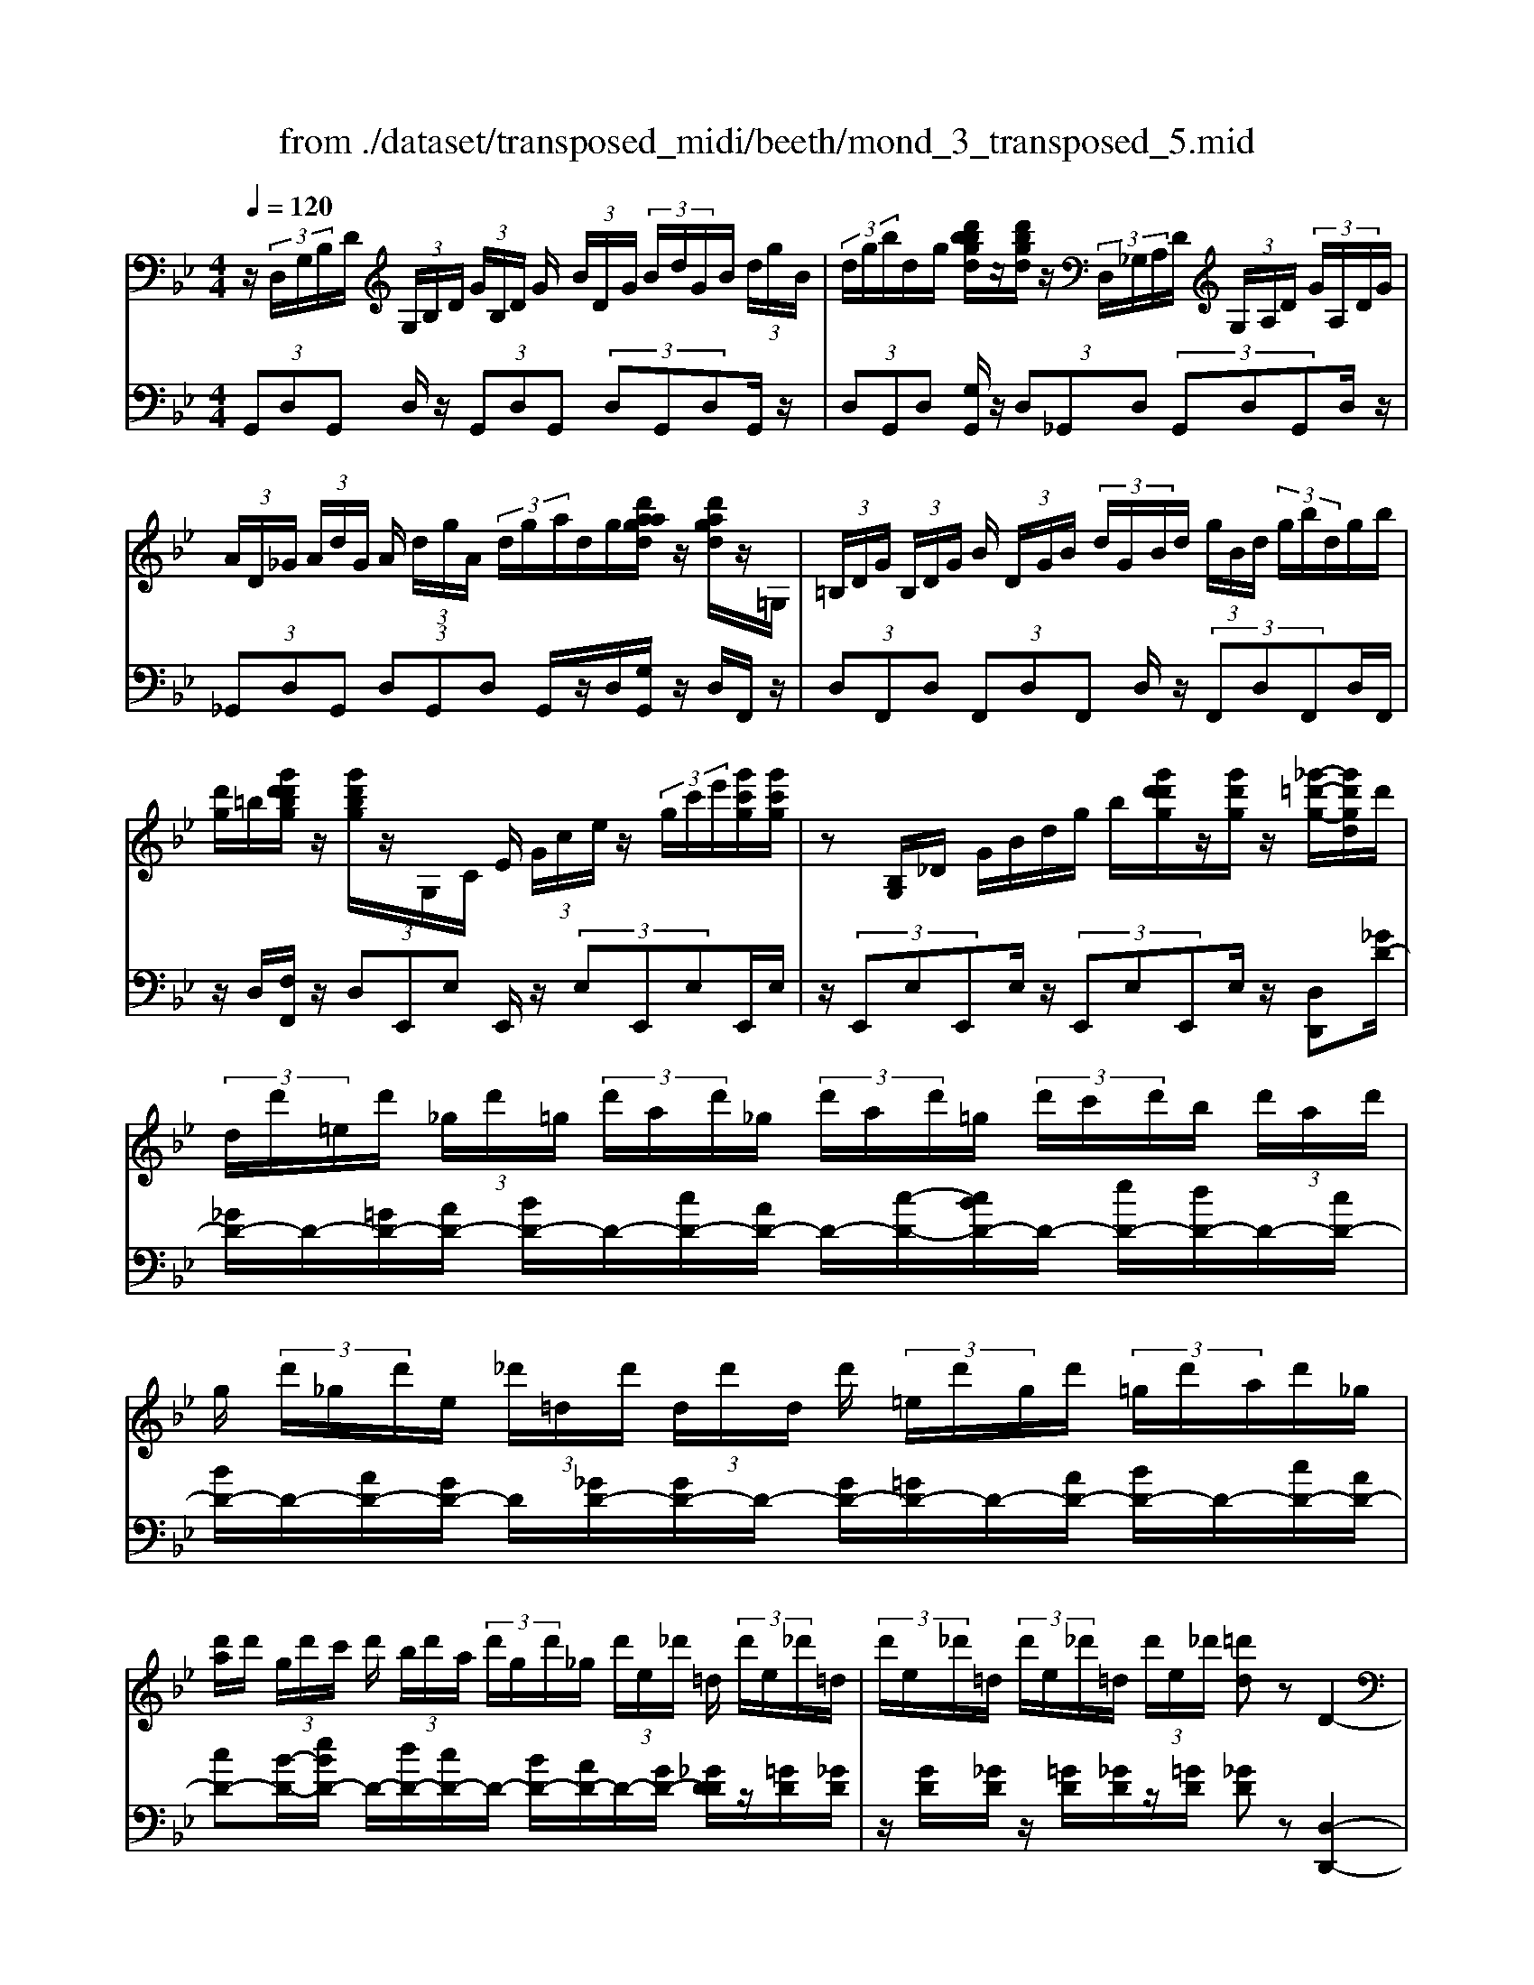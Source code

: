 X: 1
T: from ./dataset/transposed_midi/beeth/mond_3_transposed_5.mid
M: 4/4
L: 1/8
Q:1/4=120
% Last note suggests minor mode tune
K:Bb % 2 flats
V:1
%%MIDI program 0
z/2 (3D,/2G,/2B,/2D/2  (3G,/2B,/2D/2 (3G/2B,/2D/2 G/2 (3B/2D/2G/2 (3B/2d/2G/2B/2 (3d/2g/2B/2| \
 (3d/2g/2b/2d/2g/2 [d'bbgd]/2z/2[d'bgd]/2z/2  (3D,/2_G,/2A,/2D/2 (3G,/2A,/2D/2 (3G/2A,/2D/2G/2| \
 (3A/2D/2_G/2 (3A/2d/2G/2 A/2 (3d/2g/2A/2 (3d/2g/2a/2d/2g/2[d'aagd]/2 z/2[d'agd]/2z/2=G,/2| \
 (3=B,/2D/2G/2 (3B,/2D/2G/2 B/2 (3D/2G/2B/2 (3d/2G/2B/2d/2 (3g/2B/2d/2  (3g/2b/2d/2g/2b/2|
[d'g]/2=b/2[g'd'd'bg]/2z/2 [g'd'bg]/2z/2G,/2C/2 E/2 (3G/2c/2e/2z/2  (3g/2c'/2e'/2[g'c'g]/2[g'c'g]/2| \
z[B,G,]/2_D/2 G/2B/2d/2g/2 b/2[g'd'd'g]/2z/2[g'd'g]/2 z/2[_g'-=d'-g-]/2[g'd'gd]/2d'/2| \
 (3d/2d'/2=e/2d'/2 (3_g/2d'/2=g/2 (3d'/2a/2d'/2_g/2  (3d'/2a/2d'/2=g/2 (3d'/2c'/2d'/2b/2 (3d'/2a/2d'/2| \
g/2 (3d'/2_g/2d'/2e/2  (3_d'/2=d/2d'/2 (3d/2d'/2d/2 d'/2 (3=e/2d'/2g/2d'/2  (3=g/2d'/2a/2d'/2_g/2|
[d'a]/2d'/2 (3g/2d'/2c'/2 d'/2 (3b/2d'/2a/2 (3d'/2g/2d'/2_g/2 (3d'/2e/2_d'/2 =d/2 (3d'/2e/2_d'/2=d/2| \
 (3d'/2e/2_d'/2=d/2 (3d'/2e/2_d'/2=d/2 (3d'/2e/2_d'/2 [=d'd]z D2-| \
D6- D/2z/2 (3D,/2G,/2B,/2| \
D/2 (3G,/2B,/2D/2 (3G/2B,/2D/2G/2 (3B/2D/2G/2  (3B/2d/2G/2B/2 (3d/2g/2B/2 (3d/2g/2b/2b/2|
d'/2[b'g'b]/2z/2[b'b]/2 z/2 (3B,/2_D/2G/2B/2  (3D/2G/2B/2 (3d/2G/2B/2 d/2 (3g/2B/2d/2g/2| \
[b_d]/2g/2 (3b/2d'/2g/2  (3b/2d'/2g'/2b/2d'/2 [b'g'b]/2z/2[b'b]/2z/2  (3A,/2=E/2G/2A/2E/2| \
[AG]/2 (3=e/2G/2A/2e/2  (3g/2A/2e/2 (3g/2a/2e/2 g/2 (3a/2e'/2g/2 (3a/2e'/2g'/2e'/2 (3a/2g/2e'/2| \
a/2g/2[f-=e]/2f/2 za2>f2d/2d/2-|
d_d2z/2d/2- [a-d]/2a/2z/2d/2 =e3/2=d/2-| \
d3/2d<ad/2 f3/2=e2e/2-| \
=e/2ae/2 f/2z/2[a'a]3/2[a'a]3/2 [a'a]/2[f'f]/2z/2[d'd]/2| \
[d'd]/2[_d'd]3/2 [d'd]3/2[d'd]/2 z/2[a'a]/2[d'd]/2z/2 [=e'e]/2[=d'd]3/2|
[d'd]3/2[d'd]/2 [a'a]/2z/2[d'd]/2[f'f]/2 z/2[=e'e]3/2 [e'e]3/2[e'e]/2| \
[a'a]/2z/2[=e'e]/2[_g'g]3[=g'g]3e/2-| \
=e/2-e/2[f'-f-]4[f'd'-fd-]/2[d'-d-]2[d'd]/2| \
[e'e]3_d/2-d/2- d/2[=d'-d-]3[d'-d-]/2|
[d'd][e'bge]3 b/2 (3c'/2d'/2e'/2f'/2  (3g'/2f'/2e'/2 (3b/2c'/2d'/2| \
e'/2 (3f'/2g'/2f'/2 (3e'/2b/2c'/2d'/2 (3e'/2f'/2g'/2  (3f'/2e'/2b/2c'/2 (3d'/2e'/2f'/2 (3g'/2_a'/2b'/2=a'/2| \
 (3b'/2a'/2b'/2 (3g'/2f'/2e'/2 d'3z/2z/2 z/2z/2z/2z/2| \
d'z/2[eBGE]2[cB]/2 d/2 (3e/2f/2g/2 (3f/2e/2B/2c/2 (3d/2e/2f/2|
 (3g/2f/2e/2B/2 (3c/2d/2e/2 (3f/2g/2f/2e/2  (3B/2c/2d/2 (3e/2f/2g/2 f/2 (3e/2B/2c/2d/2| \
[fe]/2g/2 (3f/2e/2B/2  (3c/2d/2e/2f/2 (3g/2_a/2b/2 (3c'/2d'/2e'/2f'/2  (3g'/2a'/2=a'/2[b'-b-]| \
[b'b]2 [d'd]3[f'-f-]2[f'-f-]/2[f'f_d-G-D-]/2| \
[_d-G-D-]2 [dGD]/2[=dAF]/2z/2[fA]/2 [fA]/2z/2[fA]/2[fA]/2 [fA]/2z/2[=eA]/2[dA]/2|
z/2[_dA]/2[ad]/2z/2 [ad]/2[ad]/2z/2[ad]/2 [ad]/2z/2[a=d]/2[a=e]/2 z/2[af]/2[fA]/2[fA]/2| \
z/2[fA]/2[fA]/2z/2 [fA]/2[=eA]/2z/2[dA]/2 [_dA]/2z/2[ad]/2[ad]/2 z/2[ad]/2[ad]/2z/2| \
[a_d]/2[a=d]/2z/2[a=e]/2 [af]/2[af]/2z/2[af]/2 [fd]/2z[bg]/2 z/2[bg]/2[gd]/2z/2| \
z/2[af]/2[af]/2z/2 [fd]/2z[a=e]/2 [ae]/2z/2[e_d]/2[f=d]/2 z/2[f'af]/2[f'af]/2z/2|
[f'af]/2[f'af]/2[f'af]/2z/2 [=e'ge]/2[d'fd]/2z/2[_d'ed]/2 [b'd'b]/2z/2[b'd'b]/2[b'd'b]/2 z/2[b'd'b]/2[b'd'b]/2z/2| \
[a'_d'a]/2[g'd'g]/2z/2[f'-=d'-f-]/2 [f'f'd'aff]/2z/2[f'af]/2[f'af]/2 [f'af]/2z/2[f'af]/2[=e'ge]/2 z/2[d'fd]/2[_d'ed]/2z/2| \
[b'_d'b]/2[b'd'b]/2z/2[b'd'b]/2 [b'd'b]/2[b'd'b]/2z/2[a'd'a]/2 [g'd'g]/2z/2[f'-=d'-f-]/2[f'f'd'd'f]/2 z/2[f'd']/2[a'f']/2z/2| \
z/2[g'd']/2z/2[g'd']/2 [b'g']/2z[f'd']/2 [f'd']/2z/2[a'f']/2z[=e'_d']/2[e'd']/2z/2|
[a'=e']/2z[f'a]/2 [f'a][a'd'] z/2[_e'g]/2[e'g] [g'b]z/2[d'f]/2| \
z/2[d'f][f'a]z/2[_d'=e]/2z/2 [d'e][e'g] [=d'f]3/2z/2| \
z3f d/2_d3/2 [adG]3/2[a-d-G-]/2| \
[a_dG]z/2[a-d-G-][adGF]/2=d/2a4-a/2-|
[f'-a]/2f'/2z/2[d'_d'-]/2 d'z/2[a'd'g]3/2[a'd'g]3/2[a'd'g]z/2| \
[d'f]/2a'2-a'/2g/2[a'-_d']/2 a'2 z/2[=d'f]/2a'-| \
a'3/2g/2 [a'-_d']/2a'2-a'/2F/2=d/2 A/2 (3d/2F/2d/2A/2| \
d/2 (3F/2d/2A/2d/2  (3F/2d/2A/2d/2_G/2  (3c/2A/2c/2G/2 (3c/2A/2c/2G/2 (3c/2A/2c/2|
_G/2 (3c/2A/2c/2[B=GDB,]/2 [G,D,]/2B,/2 (3D/2G,/2B,/2  (3D/2G/2B,/2D/2 (3G/2B/2D/2 (3G/2B/2d/2G/2| \
 (3B/2d/2g/2B/2 (3d/2g/2b/2 (3d/2g/2b/2[d'bgd]/2 z/2[d'bgd]/2z/2 (3D,/2_G,/2A,/2 (3D/2G,/2A,/2D/2| \
 (3_G/2A,/2D/2 (3G/2A/2D/2 G/2 (3A/2d/2G/2 (3A/2d/2g/2A/2 (3d/2g/2a/2  (3d/2g/2a/2[d'agd]/2z/2| \
[d'a_gd]/2z/2 (3=G,/2=B,/2D/2 G/2 (3B,/2D/2G/2 (3B/2D/2G/2B/2 (3d/2G/2B/2  (3d/2g/2B/2d/2g/2|
[=bd]/2 (3g/2b/2d'/2g/2 b/2[g'd'd'bg]/2z/2[g'd'bg]/2 z/2 (3G,/2C/2E/2z/2  (3G/2c/2e/2z/2[c'g]/2| \
e'/2[g'c'g]/2[g'c'g]/2z[B,G,]/2_D/2G/2 B/2d/2g/2b/2 [g'd'd'g]/2z/2[g'd'g]/2z/2| \
[_g'-d'-g-]/2[g'd'gd]/2d'/2 (3d/2d'/2=e/2d'/2 (3g/2d'/2=g/2  (3d'/2a/2d'/2_g/2 (3d'/2a/2d'/2=g/2 (3d'/2c'/2d'/2| \
b/2 (3d'/2a/2d'/2g/2  (3d'/2_g/2d'/2e/2 (3_d'/2=d/2d'/2 (3d/2d'/2d/2d'/2  (3=e/2d'/2g/2d'/2=g/2|
[d'a]/2 (3d'/2_g/2d'/2a/2  (3d'/2=g/2d'/2c'/2 (3d'/2b/2d'/2a/2 (3d'/2g/2d'/2 _g/2 (3d'/2e/2_d'/2=d/2| \
 (3d'/2e/2_d'/2 (3=d/2d'/2e/2 _d'/2 (3=d/2d'/2e/2_d'/2  (3=d/2d'/2e/2_d'/2[=d'd]zD/2-| \
D8| \
z/2 (3D,/2G,/2B,/2D/2  (3G,/2B,/2D/2 (3G/2B,/2D/2 G/2 (3B/2D/2G/2 (3B/2d/2G/2B/2 (3d/2g/2B/2|
 (3d/2g/2b/2b/2d'/2 [b'g'b]/2z/2[b'b]/2z/2  (3B,/2_D/2G/2B/2 (3D/2G/2B/2 (3d/2G/2B/2d/2| \
 (3g/2B/2_d/2 (3g/2b/2d/2 g/2 (3b/2d'/2g/2 (3b/2d'/2g'/2b/2d'/2[b'g'b]/2 z/2[b'b]/2z/2A,/2| \
[G=E]/2A/2 (3E/2G/2A/2  (3e/2G/2A/2e/2 (3g/2A/2e/2 (3g/2a/2e/2g/2  (3a/2e'/2g/2 (3a/2e'/2g'/2| \
=e'/2 (3a/2g/2e'/2a/2 g/2[f-e]/2f/2za3f/2-|
f/2d/2d3/2_d2z/2d/2-[a-d]/2 a/2z/2d/2=e/2-| \
=ed2d<ad/2f3/2e-| \
=ee<ae/2f/2 z/2[a'a]3/2 [a'a]3/2[a'a]/2| \
[f'f]/2z/2[d'd]/2[d'd]/2 [_d'd]3/2[d'd]3/2[d'd]/2z/2 [a'a]/2[d'd]/2z/2[=e'e]/2|
[d'd]3/2[d'd]3/2[d'd]/2[a'a]/2 z/2[d'd]/2[f'f]/2z/2 [=e'e]3/2[e'-e-]/2| \
[=e'e][e'e]/2[a'a]/2 z/2[e'e]/2[_g'g]3 [=g'-g-]2| \
[g'g]=e/2-e/2- e/2[f'-f-]4[f'd'-fd-]/2[d'-d-]| \
[d'd]3/2[e'e]3_d/2-d/2-d/2 [=d'-d-]2|
[d'-d-]2 [d'd]/2[e'bge]3b/2  (3c'/2d'/2e'/2f'/2g'/2| \
[f'e']/2 (3b/2c'/2d'/2e'/2  (3f'/2g'/2f'/2 (3e'/2b/2c'/2 d'/2 (3e'/2f'/2g'/2 (3f'/2e'/2b/2c'/2 (3d'/2e'/2f'/2| \
 (3g'/2_a'/2b'/2=a'/2 (3b'/2a'/2b'/2 (3g'/2f'/2e'/2d'3z/2z/2z/2| \
z/2z/2z/2d'z/2[eBGE]2[cB]/2d/2  (3e/2f/2g/2 (3f/2e/2B/2|
c/2 (3d/2e/2f/2 (3g/2f/2e/2B/2 (3c/2d/2e/2  (3f/2g/2f/2e/2 (3B/2c/2d/2 (3e/2f/2g/2f/2| \
 (3e/2B/2c/2 (3d/2e/2f/2 g/2 (3f/2e/2B/2 (3c/2d/2e/2f/2 (3g/2_a/2b/2  (3c'/2d'/2e'/2f'/2g'/2| \
[a'_a']/2[b'b]3[d'd]3[f'-f-]3/2| \
[f'-f-][f'f_d-G-D-]/2[d-G-D-]2[dGD]/2 [=dAF]/2z/2[fA]/2[fA]/2 z/2[fA]/2[fA]/2[fA]/2|
z/2[=eA]/2[dA]/2z/2 [_dA]/2[ad]/2z/2[ad]/2 [ad]/2z/2[ad]/2[ad]/2 z/2[a=d]/2[ae]/2z/2| \
[af]/2[fA]/2[fA]/2z/2 [fA]/2[fA]/2z/2[fA]/2 [=eA]/2z/2[dA]/2[_dA]/2 z/2[ad]/2[ad]/2z/2| \
[a_d]/2[ad]/2z/2[ad]/2 [a=d]/2z/2[a=e]/2[af]/2 [af]/2z/2[af]/2[fd]/2 z[bg]/2z/2| \
[bg]/2[gd]/2z [af]/2[af]/2z/2[fd]/2 z[a=e]/2[ae]/2 z/2[e_d]/2[f=d]/2z/2|
[f'af]/2[f'af]/2z/2[f'af]/2 [f'af]/2[f'af]/2z/2[=e'ge]/2 [d'fd]/2z/2[_d'ed]/2[b'd'b]/2 z/2[b'd'b]/2[b'd'b]/2z/2| \
[b'_d'b]/2[b'd'b]/2z/2[a'd'a]/2 [g'd'g]/2z/2[f'-=d'-f-]/2[f'd'aff]/2 z/2[f'af]/2[f'af]/2[f'af]/2 z/2[f'af]/2[=e'ge]/2z/2| \
[d'fd]/2[_d'=ed]/2z/2[b'd'b]/2 [b'd'b]/2z/2[b'd'b]/2[b'd'b]/2 [b'd'b]/2z/2[a'd'a]/2[g'd'g]/2 z/2[f'-=d'-f-]/2[f'f'd'd'f]/2z/2| \
[f'd']/2[a'f']/2z [g'd']/2z/2[g'd']/2[b'g']/2 z[f'd']/2[f'd']/2 z/2[a'f']/2z|
[=e'_d']/2[e'd']/2z/2[a'e']/2 z[f'a]/2[f'a][a'=d']z/2 [_e'g]/2[e'g][g'-b-]/2| \
[g'b]/2z/2[d'f]/2z/2 [d'f][f'a] z/2[_d'=e]/2z/2[d'e][e'g][=d'-f-]/2| \
[d'f]z3 z/2fd/2 _d3/2[a-d-G-]/2| \
[a_dG][adG]3/2z/2[a-d-G-] [adGF]/2=d/2a3-|
a3/2-[f'-a]/2 f'/2z/2[d'_d'-]/2d'z/2[a'd'g]3/2[a'd'g]z/2| \
[a'_d'g]z/2[=d'f]/2 a'2- a'/2g/2[a'-_d']/2a'2z/2| \
[d'f]/2a'2-a'/2g/2[a'-_d']/2 a'2- a'/2F/2=d/2A/2| \
 (3d/2F/2d/2A/2d/2  (3F/2d/2A/2d/2 (3F/2d/2A/2d/2_G/2 (3c/2A/2c/2G/2 (3c/2A/2c/2|
_G/2 (3c/2A/2c/2G/2  (3c/2A/2c/2[=B=G]/2[B,G,]/2 D/2 (3G/2B,/2D/2 (3G/2B/2D/2G/2 (3B/2d/2G/2| \
 (3=B/2d/2g/2B/2 (3d/2g/2b/2 (3d/2g/2b/2d'/2  (3g/2b/2d'/2[g'd'bg]/2[g'd'bg]/2 z[B,G,]/2D/2| \
 (3G/2=B,/2D/2 (3G/2B/2D/2 G/2 (3B/2d/2G/2 (3B/2d/2g/2B/2 (3d/2g/2b/2  (3d/2g/2b/2d'/2g/2| \
[d'=b]/2[g'd'bg]/2z/2[g'd'bg]/2 z/2 (3G,/2C/2E/2z/2 [cG]/2e/2z/2[c'g]/2 e'/2[g'e'c'g]/2[g'e'c'g]/2z/2|
G,/2D/2F/2G/2 d/2f/2g/2d'/2 [g'f'f'd'g]/2z/2[g'f'd'g]/2z/2 [g'e'c'g]z| \
g2- g/2-[ge-]/2e/2z/2 c/2c3/2 =B2| \
z/2=B/2-[g-B]/2g/2 z/2[d-B]/2d c2 z/2c/2-[g-c]/2g/2-| \
g/2c/2e3/2d2d<gd/2 (3e/2g/2e/2|
g/2c/2 (3g/2e/2g/2 c/2 (3g/2e/2g/2c/2  (3g/2e/2g/2d/2g/2  (3f/2g/2d/2g/2f/2| \
[gd]/2 (3g/2f/2g/2d/2 g/2 (3f/2g/2c/2g/2 e/2 (3g/2c/2g/2 (3e/2g/2c/2g/2e/2g/2| \
[gc]/2e/2g/2 (3c/2_a/2e/2 (3a/2c/2a/2e/2  (3a/2e/2a/2_g/2 (3a/2e/2a/2 (3g/2a/2_d/2a/2| \
f/2_a/2 (3_d/2a/2f/2 a/2 (3d/2a/2f/2a/2  (3d/2a/2f/2a/2e/2  (3a/2_g/2a/2e/2a/2|
[_a_g]/2e/2 (3a/2g/2a/2 e/2 (3a/2g/2a/2_d/2 a/2 (3f/2a/2d/2 (3a/2f/2a/2d/2 (3a/2f/2a/2| \
_d/2_a/2f/2 (3a/2=d/2a/2f/2 (3a/2d/2g/2 f/2 (3g/2d/2g/2 (3f/2g/2d/2g/2 (3f/2g/2c/2| \
g/2 (3e/2g/2c/2g/2  (3e/2g/2c/2 (3c'/2e/2c'/2 c/2 (3c'/2e/2c'/2c/2 c'/2[c'ad]/2c/2c'/2| \
[c'ad]/2c/2[c'ad]/2c'/2 c/2[c'ad]/2 (3c'/2B/2b/2 g/2 (3b/2B/2b/2g/2  (3b/2B/2b/2g/2b/2|
[bB]/2 (3g/2b/2A/2a/2  (3g/2a/2A/2a/2 (3g/2a/2A/2a/2 (3g/2a/2A/2 a/2g/2[a-a_g-A-]/2[agA]/2| \
zd3 e/2-[ed-]/2d/2[cG-E-]3/2[d-G-E-]/2[dc-G-E-]/2| \
[cGE]/2[BF-D-]3/2 [cF-D-][B-FD]/2[BA-E-C-]/2 [AE-C-][BE-C-] [A-EC]/2A/2[G-D-B,-]| \
[GD-B,-]/2[A-D-B,-]/2[AG-D-B,-]/2[GDB,]/2 [_GCA,]3[=G-B,-G,-]2[GB,G,]/2z/2|
Az d'2 d'/2z/2 (3e'd'c'[c'ge]/2[d'af]/2| \
z/2[c'ge]/2[bfd]/2z/2 [bfd]/2[c'ge]/2z/2[bfd]/2 [aec]/2z/2[aec]/2[bfd]/2 z/2[aec]/2[gdB]/2z/2| \
[gdB]/2[aec]/2z/2[gdB]/2 [_gcA]3[=g-B-G-]2[gBG]/2z/2| \
[a-c-]4 [ac]/2[gBG]3/2 [_gcA]z/2[g-c-A-]/2|
[_gcA]/2z/2[=gBG] z/2[gBG]z/2 [c-_G]/2[a-c-]3[a-c-]/2| \
[a-c][aB-G-]/2[BG]/2 g[c-A-]/2[_g-cA]/2 g/2[cA]g/2- [gB-=G-]/2[BG]/2g/2-[gB-G-]/2| \
[BG]/2g[c-_G-]/2 [a-cG]/2a/2[cG] a/2-[aB-=G-]/2[BG]/2g[BG]g/2-| \
g/2[e-A-G-E-]6[eAGE]3/2|
[d-A-_G-D-]6 [dAGD]3/2z/2| \
 (3D,/2G,/2B,/2D/2 (3G,/2B,/2D/2 (3G/2B,/2D/2G/2  (3B/2D/2G/2 (3B/2d/2G/2 B/2 (3d/2g/2B/2d/2| \
[bg]/2d/2g/2[d'bbgd]/2 z/2[d'bgd]/2z/2 (3D,/2_G,/2A,/2D/2 (3G,/2A,/2D/2 G/2 (3A,/2D/2G/2A/2| \
[_GD]/2A/2 (3d/2G/2A/2  (3d/2g/2A/2d/2 (3g/2a/2d/2g/2[d'aagd]/2z/2 [d'agd]/2z/2=G,/2=B,/2|
[GD]/2=B,/2 (3D/2G/2B/2  (3D/2G/2B/2d/2 (3G/2B/2d/2 (3g/2B/2d/2g/2  (3b/2d/2g/2 (3b/2d'/2g/2| \
=b/2d'/2[g'd'bg]/2[g'd'bg]/2 z/2G,/2C/2E/2 G/2c/2e/2 (3g/2c'/2e'/2[g'c'g]/2z/2[g'c'g]/2| \
z/2 (3G,/2B,/2_D/2z/2 [BG]/2d/2z/2[bg]/2 d'/2[g'd'g]/2[g'd'g]/2z/2 [_g'=d'g][d'd]/2d/2| \
 (3d'/2=e/2d'/2_g/2 (3d'/2=g/2d'/2 (3a/2d'/2_g/2d'/2  (3a/2d'/2=g/2d'/2 (3c'/2d'/2b/2d'/2 (3a/2d'/2g/2|
d'/2 (3_g/2d'/2e/2_d'/2  (3=d/2d'/2d/2 (3d'/2d/2d'/2 =e/2 (3d'/2g/2d'/2=g/2  (3d'/2a/2d'/2 (3_g/2d'/2a/2| \
d'/2g/2 (3d'/2c'/2d'/2  (3b/2d'/2a/2d'/2 (3g/2d'/2_g/2d'/2 (3e/2_d'/2=d/2 d'/2 (3e/2_d'/2=d/2d'/2| \
[_d'e]/2=d/2 (3d'/2e/2_d'/2 =d/2 (3d'/2e/2_d'/2[=d'd]zD2-D/2-| \
D3-D/2z3/2d3|
B3/2G/2 G3/2_G2G<dG/2| \
A3/2G2G<dG/2 B3/2A/2-| \
A3/2z/2 A/2-[d-A]/2d A/2<B/2[d'd]3/2[d'd]3/2| \
[d'd]/2[bB]/2z/2[gG]/2 [gG]/2z/2[_gG]3/2[gG]3/2 [gG]/2[d'd]/2z/2[gG]/2|
[aA]/2z/2[gG]3/2[gG]3/2 [gG]/2[d'd]/2[gG]/2z/2 [bB]/2[aA]3/2| \
[aA]3/2[aA]/2 z/2[d'd]/2[aA]/2z/2 [=b-B-]2 [b-B-]/2[c'-bc-B]/2[c'-c-]| \
[c'c]3/2A/2- A/2-A/2[b-B-]4[bB]/2[g-G-]/2| \
[g-G-]2 [gG]/2[_a-A-]2[a-A-]/2[aA_G-]/2G/2- G/2[=g-G-]3/2|
[gG]3[_aecA]3 e/2f/2 (3g/2a/2b/2| \
 (3c'/2b/2_a/2e/2 (3f/2g/2a/2 (3b/2c'/2b/2a/2  (3e/2f/2g/2 (3a/2b/2c'/2 b/2 (3a/2e/2f/2g/2| \
[b_a]/2c'/2 (3_d'/2e'/2=d'/2  (3f'/2e'/2_d'/2c'/2b/2 [ag-]/2g2-g/2z/2z/2| \
z/2z/2z/2z/2 gz/2[_AECA,]2 (3E/2F/2G/2 (3A/2B/2c/2B/2|
 (3_A/2E/2F/2 (3G/2A/2B/2 c/2 (3B/2A/2E/2 (3F/2G/2A/2B/2 (3c/2B/2A/2  (3E/2F/2G/2A/2B/2| \
[_dc]/2 (3e/2f/2g/2_a/2  (3b/2c'/2d'/2=d'/2[e'e]3[g-G-]3/2| \
[g-G-][b-gB-G]/2[b-B-]2[bB]/2 [_GCG,]3z/2[BD]/2| \
z/2[BD]/2[BD]/2z/2 [BD]/2[BD]/2z/2[AD]/2 [GD]/2[_GD]/2z/2[dG]/2 [dG]/2z/2[dG]/2[dG]/2|
z/2[d_G]/2[d=G]/2z/2 [dA]/2[dB]/2[BD]/2z/2 [BD]/2[BD]/2z/2[BD]/2 [BD]/2z/2[AD]/2[GD]/2| \
z/2[_GD]/2[dG]/2[dG]/2 z/2[dG]/2[dG]/2z/2 [dG]/2[d=G]/2z/2[dA]/2 [dB]/2z/2[dB]/2[dB]/2| \
[BG]/2z[ec]/2 z/2[ec]/2[cG]/2z[dB]/2[dB]/2z/2 [BG]/2z[dA]/2| \
[dA]/2z/2[A_G]/2[B=G]/2 z/2[bdB]/2[bdB]/2z/2 [bdB]/2[bdB]/2[bdB]/2z/2 [acA]/2[gBG]/2z/2[_gAG]/2|
[_g'ag]/2z/2[g'ag]/2[g'ag]/2 z/2[g'ag]/2[g'ag]/2[=g'bg]/2 z/2[a'c'a]/2[b'd'b] [bdB]/2[bdB]/2z/2[bdB]/2| \
[bdB]/2z/2[bdB]/2[acA]/2 z/2[gBG]/2[_gAG]/2[g'ag]/2 z/2[g'ag]/2[g'ag]/2z/2 [g'ag]/2[g'ag]/2z/2[=g'bg]/2| \
[a'c'a]/2z/2[b'd'b]/2[g'd']/2 [g'd']/2z/2[d'b]/2z[g'e']/2[g'e']/2z/2 [e'c']/2z[d'b]/2| \
[d'b]/2z/2[bg]/2z[d'a]/2[d'a]/2[a_g]/2 z[d'b]/2z/2 [d'b]/2[bd]/2z|
[c'e]/2z/2[c'-e-]/2[c'_a-ec-]/2 [ac]/2z/2[bd]/2z/2 [bd][gB] z/2[=ac]/2z/2[a-c-]/2| \
[ac]/2[_gA][=gB]3/2z3 Bz/2[G_G-]/2| \
_Gz/2[dGC]3/2[dGC]3/2[dGC]3/2 B,/2[d-=G]/2d-| \
d3-d/2bg/2_g3/2[d'gc]z/2|
[d'_gc]3/2z/2 [d'gc]B/2[d'-=g]/2 d'2 z/2z/2d'-| \
d'3/2B/2 [d'-g]/2d'2z/2d'3| \
z/2 (3B,/2G/2D/2G/2 B,/2 (3G/2D/2G/2B,/2 G/2 (3D/2G/2B,/2G/2 D/2G/2[G=B,G,]/2D/2| \
G/2[G=B,G,]/2D/2G/2 [GB,G,]/2D/2G/2[GB,G,]/2 D/2G/2[GECG,G,]/2 (3C/2E/2G/2C/2 (3E/2G/2c/2|
 (3E/2G/2c/2e/2 (3G/2c/2e/2 (3g/2c/2e/2g/2  (3c'/2e/2g/2 (3c'/2e'/2g/2 c'/2e'/2[g'e'c'g]/2[g'e'c'g]/2| \
z/2G,/2 (3B,/2D/2G/2 B,/2 (3D/2G/2B/2D/2  (3G/2B/2d/2 (3G/2B/2d/2 g/2 (3B/2d/2g/2b/2| \
 (3d/2g/2b/2 (3d'/2g/2b/2 d'/2[g'd'bg]/2z/2[g'd'bg]/2 z3/2[B,-G,-]/2 [=E-_D-B,-G,-]/2[G-E-D-B,-G,-]3/2| \
[G-=E_D-B,G,-][G-GDG,]/2[d-B-G-]/2 [ge-d-B-G-]2 [edBG][b-g-]/2[e'-d'-b-g-]/2 [g'-e'-d'-b-g-]2|
[g'-=e'-_d'-b-g-]4 [g'-e'd'bg]3/2g'/2 z/2_E,/2-[A,-_G,-E,-]/2[E-C-A,-G,-E,-]/2| \
[E-C-A,-_G,-E,-]2 [ECA,G,E,]/2[G-E-]/2[c-A-G-E-]/2[ec-A-G-E-]2[cA-GE-]/2 [e-AE]/2[g-e-]/2[a-g-e-]/2[e'-a-g-e-]/2| \
[e'-a-_g-e-]6 [e'age]z/2d/2| \
 (3B/2d/2G/2d/2 (3B/2d/2G/2d/2 (3B/2d/2G/2 d/2B/2 (3d/2A/2d/2 c/2 (3d/2A/2d/2c/2|
 (3d/2A/2d/2 (3c/2d/2A/2 d/2c/2 (3d/2G/2d/2 B/2d/2 (3G/2d/2B/2  (3d/2G/2d/2B/2d/2| \
G/2 (3d/2B/2d/2_G/2 d/2 (3c/2d/2G/2d/2  (3c/2d/2G/2d/2 (3c/2d/2G/2d/2c/2d/2| \
[dBG]z/2[d'd]3[bB][gG]/2 [gG]3/2[_g-G-]/2| \
[_gG]3/2[gG][d'd][gG]/2 [aA]3/2[=gG]2[g-G-]/2|
[gG]/2[d'd][gG]/2 [bB]3/2[aA]2z/2 [a-A-]/2[d'-ad-A]/2[d'd]/2z/2| \
[aA]/2[c'c]/2[bB]/2[g'g]/2 z/2[bB]/2[c'c]/2z/2 [=bB]/2[g'g]/2z/2[bB]/2 [d'd]/2z/2[c'c]/2[g'g]/2| \
z/2[c'c]/2[e'e] [d'-d-]/2[g'd'gd]/2z/2[d'd]/2 z/2e'/2c'/2g/2 e/2c/2G/2e/2| \
c/2G/2E/2C/2  (3G,/2E/2C/2 (3G,/2E,/2G,/2 B,/2 (3D/2G/2c/2 (3e/2g/2c'/2e'/2 (3c'/2g/2e/2|
e'/2c'/2_a/2e/2 c/2A/2e/2c/2 A/2E/2C/2 (3A,/2E/2C/2A,/2 (3E,/2A,/2C/2| \
E/2 (3_A/2c/2e/2 (3a/2c'/2e'/2c'/2 (3a/2e/2g'/2 =e'/2_d'/2b/2g/2 e/2b/2g/2e/2| \
 (3_d/2B/2G/2=E/2 (3B/2G/2E/2 (3D/2B,/2G,/2B,/2 D/2z/2z/2z/2 z/2z/2z/2b'/2| \
g'/2d'/2b/2g/2 d/2b/2g/2 (3d/2B/2g/2 (3d/2B/2G/2d/2  (3B/2G/2D/2 (3B/2G/2D/2|
B,/2 (3G/2D/2B,/2 (3G,/2D/2B,/2G,/2 (3D,/2E,/2=E,/2  (3F,/2_G,/2=G,/2_A,/2 (3=A,/2B,/2=B,/2 (3C/2_D/2=D/2_E/2| \
 (3=E/2F/2_G/2=G/2 (3_A/2=A/2B/2[c=B]/2 (3_d/2=d/2_e/2 [f=e]/2[g_g]/2z/2z/2 z/2 (3_e'/2f'/2e'/2f'/2| \
[f'e']/2[f'e']/2 (3e'/2f'/2e'/2 [f'e']/2 (3f'/2e'/2f'/2[f'e']/2  (3e'/2f'/2e'/2[f'e']/2f'/2 d'-[d'c'-]/2c'/2-| \
c'/2b3/2 ac' g_g ae|
d/2-[dc-]/2c/2 (3eBA (3cG_G (3AEDC/2| \
E/2B,/2A,/2C/2 G,/2_G,/2A,3/2z/2E,2z| \
D,3z4z| \
z8|
z8| \
z4 BG/2_G3/2[d-G-C-]| \
[d_GC]/2[dGC]3/2 z/2[dGC]B,/2 [d-=G]/2d3-d/2-| \
d/2z/2b g/2_g3/2 [d'gc]3/2[d'gc]3/2[d'gc]|
z/2[gB]/2d'3 [_gc]/2d'2-d'/2-[d'B]/2[d'-=g]/2| \
d'2 z/2[_gc]/2d'2-d'/2B/2 d'/2 (3B/2d/2=g/2b/2| \
 (3d/2g/2b/2d'/2 (3g/2b/2d'/2g'/2 (3b/2d'/2g'/2  (3b'/2g'/2d'/2b/2 (3g'/2d'/2b/2 (3g/2d'/2b/2g/2| \
 (3d/2b/2g/2 (3d/2B/2g/2 d/2 (3B/2G/2d/2B/2  (3G/2D/2B/2G/2 (3D/2B,/2G/2D/2B,/2D/2|
G,3/2z3/2[g'd'bg] z2 z/2[g-d-B-G-]
V:2
%%clef bass
%%MIDI program 0
 (3G,,D,G,, D,/2z/2 (3G,,D,G,, (3D,G,,D,G,,/2z/2| \
 (3D,G,,D, [G,G,,]/2z/2 (3D,_G,,D, (3G,,D,G,,D,/2z/2| \
 (3_G,,D,G,,  (3D,G,,D, G,,/2z/2D,/2[G,G,,]/2 z/2D,/2F,,/2z/2| \
 (3D,F,,D,  (3F,,D,F,, D,/2z/2 (3F,,D,F,,D,/2F,,/2|
z/2D,/2[F,F,,]/2z/2  (3D,E,,E, E,,/2z/2 (3E,E,,E,E,,/2E,/2| \
z/2 (3E,,E,E,,E,/2z/2 (3E,,E,E,,E,/2 z/2[D,D,,][_GD-]/2| \
[_GD-]/2D/2-[=GD-]/2[AD-]/2 [BD-]/2D/2-[cD-]/2[AD-]/2 D/2-[c-D-]/2[cBD-]/2D/2- [eD-]/2[dD-]/2D/2-[cD-]/2| \
[BD-]/2D/2-[AD-]/2[GD-]/2 D/2[_GD-]/2[GD-]/2D/2- [GD-]/2[=GD-]/2D/2-[AD-]/2 [BD-]/2D/2-[cD-]/2[AD-]/2|
[cD-][B-D-]/2[eBD-]/2 D/2-[dD-]/2[cD-]/2D/2- [BD-]/2[AD-]/2D/2-[GD-]/2 [_GDD]/2z/2[=GD]/2[_GD]/2| \
z/2[GD]/2[_GD]/2z/2 [=GD]/2[_GD]/2z/2[=GD]/2 [_GD]z [D,-D,,-]2| \
[D,-D,,-]6 [D,D,,]/2G,,/2z/2D,/2| \
G,,/2z/2 (3D,G,,D, (3G,,D,G,,D,/2z/2  (3G,,D,G,,|
D,/2z/2[G,G,,]/2 (3D,=E,,G,E,/2 z/2 (3G,E,G,E,/2z/2G,/2| \
 (3=E,G,E, G,/2z/2E,/2G,/2 z/2[E,E,,]/2 (3G,_D,,A,D,/2z/2| \
 (3A,_D,A, D,/2z/2 (3A,D,A, (3D,A,D,A,/2z/2| \
_D,/2A,/2z/2=D,/2  (3A,/2F,/2A,/2D,/2 (3A,/2F,/2A,/2D,/2 (3A,/2F,/2A,/2 D,/2A,/2F,/2A,/2|
 (3=E,/2A,/2G,/2A,/2 (3E,/2A,/2G,/2A,/2 (3E,/2A,/2G,/2 A,/2E,/2 (3A,/2G,/2A,/2 F,/2A,/2 (3F,/2A,/2F,/2| \
 (3A,/2F,/2A,/2F,/2 (3A,/2F,/2A,/2F,/2A,/2 (3F,/2A,/2_D,/2A,/2D,/2 (3A,/2D,/2A,/2 (3D,/2A,/2D,/2A,/2| \
_D,/2 (3A,/2D,/2A,/2D,/2 A,/2 (3=D,/2A,/2F,/2A,/2  (3D,/2A,/2F,/2A,/2 (3D,/2A,/2F,/2 (3A,/2D,/2A,/2F,/2| \
 (3A,/2=E,/2A,/2G,/2 (3A,/2E,/2A,/2G,/2 (3A,/2E,/2A,/2  (3G,/2A,/2E,/2A,/2 (3G,/2A,/2F,/2A,/2 (3F,/2A,/2F,/2|
A,/2 (3F,/2A,/2F,/2 (3A,/2F,/2A,/2F,/2 (3A,/2F,/2A,/2 _D,/2 (3A,/2D,/2A,/2D,/2  (3A,/2D,/2A,/2 (3D,/2A,/2D,/2| \
A,/2 (3_D,/2A,/2D,/2A,/2  (3C,/2A,/2=D,/2 (3A,/2C,/2A,/2 D,/2 (3A,/2B,,/2G,/2 (3D,/2G,/2B,,/2G,/2 (3D,/2G,/2B,,/2| \
G,/2 (3C,/2G,/2A,,/2 (3F,/2C,/2F,/2A,,/2 (3F,/2C,/2F,/2  (3A,,/2F,/2C,/2F,/2 (3_A,,/2F,/2B,,/2F,/2 (3A,,/2F,/2B,,/2| \
 (3F,/2G,,/2E,/2B,,/2 (3E,/2G,,/2E,/2B,,/2 (3E,/2G,,/2=E,/2 A,,/2 (3E,/2F,,/2D,/2 (3A,,/2D,/2F,,/2D,/2 (3A,,/2D,/2F,,/2|
 (3D,/2A,,/2D,/2[G,-E,-B,,-G,,-]4[G,E,B,,G,,]/2z3/2[e-B-G-]| \
[eBG]/2z[eBG]3/2z3/2[eBG]3/2 [eBG]3/2[e-B-G-]/2| \
[eBG][eBG]3/2[fA]/2d/2 (3f/2A/2f/2 (3d/2f/2A/2g/2  (3_d/2g/2A/2g/2d/2| \
[gf-d-B-]/2[fdB]/2z [G,E,B,,G,,]3z2z/2[E-B,-G,-]/2|
[EB,G,]z3/2[EB,G,]3/2 z/2[EB,G,]/2z [EB,G,]/2z[EB,G,]/2| \
z[EB,G,]/2[EB,G,]3/2z4z/2G,/2| \
[EB,]/2 (3E/2G,/2E/2B,/2  (3E/2_A,/2F/2 (3=B,/2F/2A,/2 F/2 (3B,/2F/2=A,/2 (3F/2D/2F/2A,/2 (3F/2D/2F/2| \
A,,/2 (3A,/2_A,/2=A,/2 (3_A,/2=A,/2_A,/2=A,/2D,/2z (3DDDD/2z/2=E/2|
F/2z/2[GA,]/2[AG]/2 z/2[AG]/2[AG]/2z/2 [AG]/2[AG]/2[AF]/2z/2 [A=E]/2[DD,]/2z/2D/2| \
D/2z/2 (3DDD=E/2z/2 F/2[GA,]/2z/2[AG]/2 [AG]/2z/2[AG]/2[AG]/2| \
[AG]/2z/2[AF]/2[A=E]/2 z/2D,/2[FD]/2z/2 [FD]/2[AF]/2z/2G,/2 [GD]/2[GD]/2z/2[BG]/2| \
A,/2z/2[FD]/2[FD]/2 z/2[AF]/2A,/2z/2 [=E_D]/2[ED]/2z/2[AE]/2 [=D,D,,]/2[A,D,]/2z/2[A,D,]/2|
[A,D,]/2z/2[A,D,]/2[A,D,]/2 z/2[A,=E,]/2[A,F,]/2z/2 [A,G,A,,]/2[GA,]/2z/2[GA,]/2 [GA,]/2z/2[GA,]/2[GA,]/2| \
[FA,]/2z/2[=EA,]/2[D,D,,][A,D,]/2[A,D,]/2z/2 [A,D,]/2[A,D,]/2z/2[A,D,]/2 [A,E,]/2z/2[A,F,]/2[A,G,A,,]/2| \
z/2[GA,]/2[GA,]/2[GA,]/2 z/2[GA,]/2[GA,]/2z/2 [FA,]/2[=EA,]/2z/2[D-D,-]/2 [AFDD,]/2z/2[AF]/2[FD]/2| \
z/2G,/2[BG]/2z/2 [BG]/2[GD]/2A,/2z/2 [AF]/2[AF]/2z/2[FD]/2 G,/2z/2[A=E]/2[AE]/2|
z/2[=E_D]/2F,/2z/2 [=dA]/2[dA][A-F-]/2 [AFG,-]/2G,/2[_eB]/2[eB][BG]A,/2-| \
[dAA,]/2z/2[dA] [AF]A,/2-[_dGA,]/2 z/2[dG][G=E]=D,/2 (3D/2A,/2D/2| \
D,/2D/2 (3A,/2D/2D,/2 D/2A,/2 (3D/2D,/2D/2 A,/2D/2 (3D,/2=E/2A,/2 E/2D,/2E/2A,/2| \
 (3=E/2D,/2E/2A,/2E/2 D,/2E/2A,/2E/2>D,/2[DA,]/2D/2D,/2  (3D/2A,/2D/2D,/2D/2|
 (3A,/2D/2D,/2D/2A,/2  (3D/2D,/2=E/2A,/2E/2 D,/2 (3E/2A,/2E/2D,/2 E/2A,/2 (3E/2D,/2E/2| \
A,/2=E/2D,/2 (3D/2A,/2D/2D,/2D/2A,/2  (3D/2D,/2E/2A,/2 (3E/2D,/2E/2A,/2E/2D,/2| \
 (3D/2A,/2D/2D,/2D/2  (3A,/2D/2D,/2=E/2 (3A,/2E/2D,/2E/2A,/2 (3E/2D,/2D/2A,/2D/2D,/2| \
[DA,]/2D/2D,/2 (3D/2A,/2D/2D,/2 (3D/2A,/2D/2 D,/2C/2 (3A,/2C/2D,/2 C/2 (3A,/2C/2D,/2C/2|
 (3A,/2C/2D,/2C/2A,/2 [CG,,]/2z/2 (3D,G,,D, (3G,,D,G,,D,/2z/2| \
 (3G,,D,G,,  (3D,G,,D, [G,G,,]/2z/2 (3D,_G,,D,G,,/2z/2| \
 (3D,_G,,D,  (3G,,D,G,, D,/2z/2 (3G,,D,G,,D,/2z/2| \
[_G,G,,]/2 (3D,F,,D,F,,/2z/2 (3D,F,,D, (3F,,D,F,,D,/2|
z/2 (3F,,D,F,,D,/2z/2[F,F,,]/2 D,/2z/2 (3E,,E,E,,E,/2E,,/2| \
z/2 (3E,E,,E,E,,/2z/2 (3E,E,,E,E,,/2 E,/2z/2E,,/2z/2| \
E,/2[D,D,,][_GD-]/2 [GD-]/2D/2-[=GD-]/2[AD-]/2 D/2-[BD-]/2[cD-]/2D/2- [AD-]/2[cD-]/2D/2-[BD-]/2| \
[eD-][dD-]/2[cD-]/2 D/2-[BD-]/2[AD-]/2D/2- [GD]/2[_GD-]/2[GD-]/2D/2- [GD-]/2[=GD-]/2D/2-[AD-]/2|
[BD-]/2D/2-[cD-]/2[AD-]/2 D/2-[c-D-]/2[cB-D-]/2[BD-]/2 [eD-]/2[dD-]/2D/2-[cD-]/2 [BD-]/2D/2-[AD-]/2[GD-]/2| \
D/2[_GD]/2[=GD]/2z/2 [_GD]/2[=GD]/2[_GD]/2z/2 [=GD]/2[_GD]/2z/2[=GD]/2 z/2[_GD]z/2| \
[D,-D,,-]8| \
[D,D,,]/2z/2 (3G,,D,G,, (3D,G,,D,G,,/2z/2  (3D,G,,D,|
 (3G,,D,G,, D,/2z/2[G,G,,]/2D,/2 z/2 (3=E,,G,E,G,/2z/2E,/2| \
 (3G,=E,G, E,/2z/2 (3G,E,G,E,/2z/2 G,/2[E,E,,]/2G,/2z/2| \
 (3_D,,A,D, A,/2z/2 (3D,A,D, (3A,D,A,D,/2z/2| \
 (3A,_D,A, D,/2z/2A,/2>=D,/2 A,/2 (3F,/2A,/2D,/2A,/2  (3F,/2A,/2D,/2A,/2F,/2|
[A,D,]/2A,/2F,/2A,/2>=E,/2 (3A,/2G,/2A,/2E,/2  (3A,/2G,/2A,/2 (3E,/2A,/2G,/2 A,/2E,/2A,/2G,/2| \
[A,F,]/2A,/2 (3F,/2A,/2F,/2 A,/2 (3F,/2A,/2F,/2A,/2  (3F,/2A,/2F,/2A,/2F,/2  (3A,/2_D,/2A,/2D,/2A,/2| \
[A,_D,]/2D,/2 (3A,/2D,/2A,/2 D,/2A,/2 (3D,/2A,/2D,/2 A,/2=D,/2 (3A,/2F,/2A,/2 D,/2 (3A,/2F,/2A,/2D,/2| \
 (3A,/2F,/2A,/2 (3D,/2A,/2F,/2 A,/2 (3=E,/2A,/2G,/2A,/2  (3E,/2A,/2G,/2A,/2 (3E,/2A,/2G,/2 (3A,/2E,/2A,/2G,/2|
 (3A,/2F,/2A,/2F,/2 (3A,/2F,/2A,/2F,/2 (3A,/2F,/2A,/2  (3F,/2A,/2F,/2A,/2 (3F,/2A,/2_D,/2A,/2 (3D,/2A,/2D,/2| \
A,/2 (3_D,/2A,/2D,/2 (3A,/2D,/2A,/2D,/2 (3A,/2D,/2A,/2 C,/2 (3A,/2=D,/2A,/2 (3C,/2A,/2D,/2A,/2 (3B,,/2G,/2D,/2| \
 (3G,/2B,,/2G,/2D,/2 (3G,/2B,,/2G,/2C,/2 (3G,/2A,,/2F,/2  (3C,/2F,/2A,,/2F,/2 (3C,/2F,/2A,,/2 (3F,/2C,/2F,/2_A,,/2| \
 (3F,/2B,,/2F,/2_A,,/2 (3F,/2B,,/2F,/2 (3G,,/2E,/2B,,/2E,/2  (3G,,/2E,/2B,,/2E,/2 (3G,,/2=E,/2=A,,/2E,/2 (3F,,/2D,/2A,,/2|
 (3D,/2F,,/2D,/2A,,/2 (3D,/2F,,/2D,/2A,,/2[G,-E,-D,B,,-G,,-]/2[G,E,B,,G,,]4z/2| \
z[eBG]3/2z3/2 [eBG]3/2z3/2[e-B-G-]| \
[e-eB-BG-G]/2[eBG][eBG]3/2[eBG]3/2 (3A/2f/2d/2f/2  (3A/2f/2d/2 (3f/2A/2g/2| \
_d/2 (3g/2A/2g/2d/2 g/2[f=dB]z/2 [G,E,B,,G,,]3z|
z2 [EB,G,]3/2z[EB,G,]3/2 z[EB,G,]/2z/2| \
z/2[EB,G,]/2z/2[EB,G,]/2 z[EB,G,]/2z/2 [EB,G,]3/2z2z/2| \
z3/2G,/2  (3E/2B,/2E/2G,/2 (3E/2B,/2E/2 (3_A,/2F/2=B,/2F/2  (3A,/2F/2B,/2 (3F/2=A,/2F/2| \
D/2 (3F/2A,/2F/2 (3D/2F/2A,,/2A,/2 (3_A,/2=A,/2_A,/2 =A,/2_A,/2[=A,D,]/2zD/2z/2D/2|
D/2z/2 (3D=EF[GA,]/2z/2 [AG]/2[AG]/2[AG]/2z/2 [AG]/2[AG]/2z/2[AF]/2| \
[A=E]/2z/2[DD,]/2D/2 z/2 (3DDDD/2z/2E/2 F/2z/2[GA,]/2[AG]/2| \
[AG]/2z/2[AG]/2[AG]/2 z/2[AG]/2[AF]/2z/2 [A=E]/2D,/2z/2[FD]/2 [FD]/2z/2[AF]/2G,/2| \
[GD]/2z/2[GD]/2[BG]/2 z/2A,/2[FD]/2z/2 [FD]/2[AF]/2z/2A,/2 [=E_D]/2[ED]/2z/2[AE]/2|
[D,D,,]/2z/2[A,D,]/2[A,D,]/2 z/2[A,D,]/2[A,D,]/2z/2 [A,D,]/2[A,=E,]/2z/2[A,F,]/2 [A,G,A,,]/2[GA,]/2z/2[GA,]/2| \
[GA,]/2z/2[GA,]/2[GA,]/2 z/2[FA,]/2[=EA,]/2z/2 [D,-D,,-]/2[A,D,D,D,,]/2z/2[A,D,]/2 [A,D,]/2z/2[A,D,]/2[A,D,]/2| \
z/2[A,=E,]/2[A,F,]/2[A,G,A,,]/2 z/2[GA,]/2[GA,]/2z/2 [GA,]/2[GA,]/2z/2[GA,]/2 [FA,]/2z/2[EA,]/2[D-D,-]/2| \
[DD,]/2[AF]/2[AF]/2z/2 [FD]/2G,/2[BG]/2z/2 [BG]/2[GD]/2z/2A,/2 [AF]/2z/2[AF]/2[FD]/2|
z/2G,/2[A=E]/2[AE]/2 z/2[E_D]/2F,/2z/2 [=dA]/2[dA][A-F-]/2 [AFG,-]/2G,/2[_eB]/2z/2| \
[e-B-]/2[eB-BG-]/2[BG]/2A,[dA]/2[dA] [AF]A, [_dG]/2z/2[dG]| \
[G-=E-]/2[GED,]/2D/2A,/2  (3D/2D,/2D/2A,/2D/2  (3D,/2D/2A,/2D/2D,/2  (3D/2A,/2D/2D,/2E/2| \
 (3A,/2=E/2D,/2E/2A,/2 E/2D,/2 (3E/2A,/2E/2 D,/2E/2A,/2E/2>D,/2 (3D/2A,/2D/2D,/2|
D/2 (3A,/2D/2D,/2D/2 A,/2 (3D/2D,/2D/2A,/2 D/2 (3D,/2=E/2A,/2E/2 D,/2E/2 (3A,/2E/2D,/2| \
=E/2A,/2E/2 (3D,/2E/2A,/2E/2D,/2D/2  (3A,/2D/2D,/2D/2A,/2  (3D/2D,/2E/2A,/2E/2| \
 (3D,/2=E/2A,/2E/2D,/2 D/2 (3A,/2D/2D,/2D/2  (3A,/2D/2D,/2E/2A,/2  (3E/2D,/2E/2A,/2E/2| \
 (3D,/2D/2A,/2D/2D,/2  (3D/2A,/2D/2D,/2D/2  (3A,/2D/2D,/2D/2 (3A,/2D/2D,/2C/2 (3A,/2C/2D,/2|
C/2 (3A,/2C/2D,/2C/2  (3A,/2C/2D,/2C/2A,/2 [DC=B,G,,]/2z/2 (3D,G,,D,G,,/2z/2| \
 (3D,G,,D,  (3G,,D,G,, D,/2z/2G,,/2D,/2 z/2[G,G,,]/2D,/2z/2| \
 (3F,,D,F,,  (3D,F,,D, F,,/2z/2 (3D,F,,D,F,,/2D,/2| \
z/2F,,/2D,/2z/2 [F,F,,]/2D,/2z/2 (3E,,E,E,, (3E,E,,E,E,,/2|
z/2 (3E,=B,,,B,,B,,,/2z/2 (3B,,B,,,B,,B,,,/2 z/2B,,/2[C,C,,]/2G/2| \
E/2G/2C/2 (3G/2E/2G/2C/2 (3G/2E/2G/2  (3C/2G/2E/2G  (3D/2G/2F/2G/2D/2| \
[GF]/2 (3G/2D/2G/2F/2 G/2 (3D/2G/2F/2G/2 E/2 (3G/2E/2G/2E/2  (3G/2E/2G/2 (3E/2G/2E/2| \
G/2E/2 (3G/2E/2G/2 =B,/2G/2 (3B,/2G/2B,/2  (3G/2B,/2G/2B,/2 (3G/2B,/2G/2B,/2 (3G/2B,/2G/2|
Cz G2>E2 C/2C3/2| \
=B,2 B,<G B,/2D3/2 C2| \
CG z/2[CC]/2z/2C/2 _AC/2C/2 z/2C/2A| \
C/2_Dz/2 _A,3F, z/2[D,-D,]/2D,|
z/2C,2C,<_A,C,/2E,3/2_D,3/2-| \
_D,/2D,<_A,C,/2C,3/2=B,,2B,,/2z/2G,/2-| \
G,/2=B,,/2<C,/2C,/2 z/2 (3E,C,_A,,A,,/2z/2C,/2 A,,/2z/2_G,,-| \
_G,,2- G,,/2 (3G,,A,,G,,=G,,/2z/2 (3G,,B,,G,,E,,/2|
z/2 (3E,,G,,E,, (3C,,C,,E,,C,,_D,,/2 D,,=E,,/2-[E,,D,,-]/2| \
_D,,/2=D,,/2 (3D,/2D,,/2D,/2 D,,/2 (3D,/2D,,/2D,/2D,,/2  (3D,/2D,,/2D,/2D,,/2 (3D,/2D,,/2D,/2D,,/2D,/2D,,/2| \
[D,D,,]/2D,/2 (3D,,/2D,/2D,,/2 D,/2D,,/2 (3D,/2D,,/2D,/2 D,,/2D,/2 (3D,,/2D,/2D,,/2 D,/2 (3D,,/2D,/2D,,/2D,/2| \
D,,/2 (3D,/2D,,/2D,/2D,,/2 D,/2 (3D,,/2D,/2D,,/2D,/2  (3D,,/2D,/2D,,/2D,/2D,,/2  (3D,/2D,,/2D,/2D,,/2D,/2|
 (3D,,/2D,/2D,,/2D,/2 (3D,,/2D,/2D,,/2D,/2D,,/2 (3D,/2D,,/2D,/2D,,/2 (3D,/2D,,/2D,/2 D,,/2 (3D,/2D,,/2D,/2D,,/2| \
 (3D,/2D,,/2D,/2D,,/2 (3D,/2D,,/2D,/2D,,/2 (3D,/2D,,/2D,/2  (3D,,/2D,/2D,,/2D,/2 (3D,,/2D,/2D,,/2D,/2 (3D,,/2D,/2D,,/2| \
D,/2 (3D,,/2D,/2D,,/2 (3D,/2D,,/2D,/2D,,/2 (3D,/2D,,/2D,/2 D,,/2 (3D,/2D,,/2D,/2D,,/2  (3D,/2D,,/2D,/2D,,/2D,/2| \
[D,D,,]/2D,,/2D,/2 (3D,,/2D,/2D,,/2D,/2 (3D,,/2D,/2D,,/2 D,/2 (3D,,/2D,/2D,,/2D,/2  (3D,,/2D,/2D,,/2D,/2D,,/2|
[D,D,,]/2D,/2 (3D,,/2D,/2D,,/2 D,/2D,,/2 (3D,/2D,,/2D,/2 D,,/2D,/2D,,/2 (3D,/2D,,/2D,/2D,,/2D,/2D,,/2| \
 (3D,/2D,,/2D,/2D,,/2D,/2  (3D,,/2D,/2D,,/2D,/2D,,/2 D,/2 (3D,,/2D,/2D,,/2D,/2 D,,/2 (3D,/2D,,/2D,/2D,,/2| \
D,/2D,,/2 (3D,/2D,,/2D,/2 D,,/2D,/2 (3D,,/2D,/2D,,/2 D,/2D,,/2D,/2 (3D,,/2D,/2E,,/2E,/2E,,/2E,/2| \
E,,/2E,/2E,,/2E,/2 [C,-C,,-]6|
[C,C,,]3/2[D,-D,,-]6[D,-D,,-]/2| \
[D,D,,]G,,/2z/2  (3D,G,,D,  (3G,,D,G,, D,/2z/2G,,/2D,/2| \
z/2 (3G,,D,G,,D,/2[G,G,,]/2z/2  (3D,_G,,D, G,,/2z/2D,/2G,,/2| \
z/2 (3D,_G,,D, (3G,,D,G,, (3D,G,,D,[G,G,,]/2z/2D,/2|
F,,/2z/2 (3D,F,,D,F,,/2z/2  (3D,F,,D,  (3F,,D,F,,| \
D,/2z/2F,,/2D,/2 z/2[F,F,,]/2D,/2z/2  (3E,,E,E,,  (3E,E,,E,| \
E,,/2z/2 (3E,E,,E, (3E,,E,E,,E,/2z/2 E,,/2z/2E,/2[D,-D,,-]/2| \
[D,D,,]/2[_GD-]/2[GD-]/2D/2- [=GD-]/2[AD-]/2D/2-[BD-]/2 [cD-]/2D/2-[AD-]/2[cD-]/2 D/2-[BD-]/2[eD-]/2D/2-|
[d-D-]/2[dcD-]/2D/2-[BD-]/2 [AD-]/2[GD-]/2D/2[_GD-]/2 [GD-]/2D/2-[GD-]/2[=GD-]/2 D/2-[AD-]/2[BD-]/2D/2-| \
[cD-]/2[AD-]/2D/2-[c-D-]/2 [cB-D-]/2[BD-]/2[eD-]/2[dD-]/2 D/2-[cD-]/2[BD-]/2D/2- [AD-]/2[GD-]/2D/2[_GD]/2| \
[GD]/2[_GD]/2z/2[=GD]/2 [_GD]/2z/2[=GD]/2[_GD]/2 z/2[=GD]/2[_GD] z[D,-D,,-]| \
[D,-D,,-]4 [D,D,,]G,/2D/2  (3B,/2D/2G,/2D/2B,/2|
[DG,]/2D/2 (3B,/2D/2G,/2 D/2B,/2D/2>A,/2  (3D/2C/2D/2A,/2 (3D/2C/2D/2 (3A,/2D/2C/2D/2| \
A,/2D/2 (3C/2D/2B,/2 D/2 (3B,/2D/2B,/2D/2  (3B,/2D/2B,/2D/2 (3B,/2D/2B,/2D/2B,/2D/2| \
[D_G,]/2G,/2 (3D/2G,/2D/2 G,/2 (3D/2G,/2D/2G,/2 D/2 (3G,/2D/2G,/2D/2 =G,/2 (3D/2B,/2D/2G,/2| \
 (3D/2B,/2D/2G,/2 (3D/2B,/2D/2 (3G,/2D/2B,/2D/2  (3A,/2D/2C/2D/2 (3A,/2D/2C/2D/2 (3A,/2D/2C/2|
 (3D/2A,/2D/2C/2 (3D/2B,/2D/2B,/2 (3D/2B,/2D/2 B,/2 (3D/2B,/2D/2 (3B,/2D/2B,/2D/2 (3B,/2D/2_G,/2| \
D/2 (3_G,/2D/2G,/2D/2  (3G,/2D/2G,/2 (3D/2G,/2D/2 G,/2 (3D/2G,/2D/2F,/2  (3D/2=G,/2D/2 (3F,/2D/2G,/2| \
D/2 (3E,/2C/2G,/2 (3C/2E,/2C/2G,/2 (3C/2E,/2C/2 F,/2 (3C/2D,/2B,/2 (3F,/2B,/2D,/2B,/2 (3F,/2B,/2D,/2| \
 (3B,/2F,/2B,/2_D,/2 (3B,/2E,/2B,/2D,/2 (3B,/2E,/2B,/2  (3C,/2_A,/2E,/2A,/2 (3C,/2A,/2E,/2A,/2 (3C,/2=A,/2=D,/2|
A,/2 (3B,,/2G,/2D,/2 (3G,/2B,,/2G,/2D,/2 (3G,/2B,,/2G,/2 D,/2[C-_A,-G,E,-C,-]/2[C-A,-E,-C,-]3| \
[C_A,E,C,]z3/2[AEC]3/2 z3/2[AEC]3/2z| \
z/2[_A-E-C-][A-AE-EC-C]/2 [AEC][AEC]3/2[AEC]3/2  (3D/2B/2G/2B/2D/2| \
[BG]/2 (3B/2D/2c/2_G/2  (3c/2D/2c/2G/2c/2 [B=GE]z/2[C,-_A,,-E,,-C,,-]2[C,-A,,-E,,-C,,-]/2|
[C,_A,,E,,C,,]/2z3[A,E,C,]3/2z [A,E,C,]3/2z/2| \
z/2[_A,E,C,]/2z [A,E,C,]/2z/2[A,E,C,]/2z[A,E,C,]/2z/2[A,C,]/2 E,/2 (3A,/2C,/2A,/2E,/2| \
[_A,_D,]/2B,/2 (3=E,/2B,/2D,/2  (3B,/2E,/2B,/2=D,/2 (3B,/2G,/2B,/2 (3D,/2B,/2G,/2B,/2  (3D,,/2D,/2_D,/2=D,/2_D,/2| \
[D,_D,]/2=D,/2[GB,G,G,,]/2G,/2 z/2 (3G,G,G, (3G,A,B,[CD,]/2z/2[DC]/2|
[DC]/2z/2[DC]/2[DC]/2 z/2[DC]/2[DB,]/2[DA,]/2 z/2[G,G,,]/2G,/2z/2  (3G,G,G,| \
G,/2z/2A,/2B,/2 z/2[CD,]/2[DC]/2[DC]/2 z/2[DC]/2[DC]/2z/2 [DC]/2[DB,]/2z/2[DA,]/2| \
[G,G,,]/2z/2[B,G,]/2[B,G,]/2 [DB,]/2z/2C,/2[CG,]/2 z/2[CG,]/2[EC]/2z/2 D,/2[B,G,]/2z/2[B,G,]/2| \
[DB,]/2D,/2z/2[A,_G,]/2 [A,G,]/2z/2[DA,]/2[=G,G,,]/2 z/2[DG,]/2[DG,]/2z/2 [DG,]/2[DG,]/2[DG,]/2z/2|
[DA,]/2[DB,]/2z/2[DCD,]/2 [cD]/2z/2[cD]/2[cD]/2 z/2[cD]/2[cD]/2z/2 [BD]/2[AD]/2[G,G,,]| \
[DG,]/2[DG,]/2z/2[DG,]/2 [DG,]/2z/2[DG,]/2[DA,]/2 z/2[DB,]/2[DCD,]/2z/2 [cD]/2[cD]/2[cD]/2z/2| \
[cD]/2[cD]/2z/2[BD]/2 [AD]/2z/2[GG,]/2[BG]/2 z/2[BG]/2[dB]/2C/2 z/2[cG]/2[cG]/2z/2| \
[ec]/2D/2z/2[BG]/2 [BG]/2z/2[dB]/2C/2 z/2[A_G]/2[AG]/2[dA]/2 z/2B,/2[=GD]/2z/2|
[GD]/2[BG]/2z/2C,/2- [ECC,]/2z/2[E-C-]/2[_A-E-EC]/2 [AE]/2D,/2-[DB,D,]/2z/2 [DB,][G-D-]/2[GDD,-]/2| \
D,/2[CA,]/2z/2[CA,][_GC][=G,G,,]/2 D,/2G,/2 (3G,,/2G,/2D,/2 G,/2G,,/2 (3G,/2D,/2G,/2| \
G,,/2G,/2 (3D,/2G,/2G,,/2 A,/2D,/2A,/2 (3G,,/2A,/2D,/2A,/2G,,/2A,/2 D,/2 (3A,/2G,,/2A,/2D,/2| \
A,/2>G,,/2G,/2 (3D,/2G,/2G,,/2G,/2D,/2 (3G,/2G,,/2G,/2D,/2G,/2 (3G,,/2G,/2D,/2G,/2G,,/2A,/2|
[A,D,]/2G,,/2A,/2D,/2  (3A,/2G,,/2A,/2D,/2A,/2 G,,/2 (3A,/2D,/2A,/2G,,/2 G,/2D,/2 (3G,/2G,,/2G,/2| \
D,/2G,/2 (3G,,/2A,/2D,/2 A,/2G,,/2 (3A,/2D,/2A,/2 G,,/2G,/2D,/2 (3G,/2G,,/2G,/2D,/2 (3G,/2G,,/2A,/2| \
D,/2A,/2 (3G,,/2A,/2D,/2 A,/2G,,/2 (3G,/2D,/2G,/2 G,,/2G,/2 (3D,/2G,/2G,,/2 G,/2D,/2 (3G,/2G,,/2G,/2| \
D,/2G,/2 (3F,,/2F,/2G,,/2 F,/2 (3F,,/2F,/2G,,/2F,/2  (3F,,/2F,/2G,,/2F,/2 (3F,,/2F,/2G,,/2F,/2[E,E,,]/2C,/2|
z/2 (3E,,C,E,, (3C,E,,C,E,,/2z/2 (3C,E,,C,E,,/2| \
C,/2z/2[E,E,,]/2C,/2 z/2 (3D,,B,,D,,B,,/2z/2 (3D,,B,,D,,B,,/2| \
D,,/2z/2 (3B,,D,,B,,D,,/2z/2 B,,/2[D,D,,]/2z/2B,,/2 z/2_D,,3/2-| \
_D,,3/2[=E,,-D,,-]/2 [B,,-G,,-E,,-D,,-]/2[D,-B,,-G,,-E,,-D,,-]2[D,-B,,G,,-E,,D,,-]/2[D,-D,G,,D,,]/2[G,-E,-D,-]/2 [DB,-G,-E,-D,-][B,G,E,D,]|
[BG=E_D]8| \
C,,2- C,,/2-[C,,-C,,]/2[_G,,-E,,-C,,-]/2[C,A,,G,,E,,C,,]3[E,-C,-]/2[A,-G,-E,-C,-]/2[C-A,-G,-E,-C,-]/2| \
[CA,-_G,-E,-C,-]/2[A,G,-E,C,-]/2[G,C,]/2[A-G-E-C-]6[A-G-E-C-]/2| \
[A_GEC]=G, z/2D3B,z/2[G,-G,]/2G,/2-|
G,/2z/2_G,2G,<DG,/2A,3/2=G,-| \
G,G,<DG,/2B,3/2A,2z/2A,/2-| \
[D-A,]/2D/2z/2A,/2  (3B,/2D/2B,/2D/2 (3B,/2D/2B,/2D/2 (3B,/2D/2B,/2 D/2 (3B,/2D/2B,/2D/2| \
 (3C/2D/2C/2D/2 (3C/2D/2C/2 (3D/2C/2D/2C/2 D/2 (3C/2D/2C/2D/2 B,/2 (3D/2B,/2D/2B,/2|
 (3D/2B,/2D/2 (3B,/2D/2B,/2 D/2B,/2 (3D/2B,/2D/2 _G,/2D/2 (3G,/2D/2G,/2  (3D/2G,/2D/2G,/2D/2| \
[D_G,]/2G,/2D/2G,/2  (3D/2=G,/2D/2 (3G,/2D/2G,/2 D/2 (3G,/2D/2F,/2G,/2  (3F,/2G,/2F,/2G,/2F,/2| \
[G,E,]/2G,/2 (3E,/2G,/2E,/2 G,/2 (3E,/2G,/2=B,,/2G,/2  (3B,,/2G,/2B,,/2G,/2B,,/2 G,/2[C,-G,,-C,,-]3/2| \
[C,-G,,-C,,-]8|
[C,G,,C,,]2 [C,-_A,,-C,,-]6| \
[C,-_A,,-C,,-]4 [C,A,,C,,]3/2[_D,-G,,-D,,-]2[D,-G,,-D,,-]/2| \
[_D,-G,,-D,,-]8| \
[_D,G,,D,,][=D,-G,,-D,,-]6[D,-G,,-D,,-]|
[D,-G,,-D,,-]4 [D,G,,D,,]/2z3z/2| \
z8| \
[c-_G-D-]6 [cGD]3/2z/2| \
z8|
z8| \
z8| \
z6 [_D,-D,,-]2| \
[_D,-D,,-]6 [D,D,,]z/2[=D,-D,,-]/2|
[D,-D,,-]8| \
[D,D,,]/2[G,G,,]/2G,/2 (3D,/2G,/2G,,/2G,/2D,/2 (3G,/2G,,/2G,/2D,/2G,/2 (3G,,/2G,/2D,/2G,/2G,,/2A,/2| \
[A,D,]/2G,,/2A,/2 (3D,/2A,/2G,,/2A,/2D,/2A,/2  (3G,,/2A,/2D,/2A,/2>G,,/2 G,/2 (3D,/2G,/2G,,/2G,/2| \
D,/2 (3G,/2G,,/2G,/2D,/2 G,/2 (3G,,/2G,/2D,/2G,/2 G,,/2 (3A,/2D,/2A,/2G,,/2 A,/2 (3D,/2A,/2G,,/2A,/2|
D,/2 (3A,/2G,,/2A,/2D,/2 A,/2>G,,/2G,/2 (3D,/2G,/2G,,/2G,/2D,/2G,/2  (3G,,/2A,/2D,/2A,/2G,,/2| \
 (3A,/2D,/2A,/2G,,/2G,/2 D,/2 (3G,/2G,,/2G,/2D,/2 G,/2G,,/2 (3A,/2D,/2A,/2 G,,/2 (3A,/2D,/2A,/2[G,D,G,,]/2| \
B,/2 (3D/2G/2B/2D/2  (3G/2B/2d/2G/2 (3B/2d/2g/2B/2 (3d/2g/2b/2  (3g/2d/2B/2g/2d/2| \
[BG]/2 (3d/2B/2G/2D/2  (3B/2G/2D/2 (3B,/2G/2D/2 B,/2 (3G,/2D/2B,/2G,/2  (3D,/2B,/2G,/2D,/2B,,/2|
 (3G,/2D,/2B,,/2D,/2G,,3/2z3/2[G,D,B,,G,,]z2z/2| \
[G,D,B,,G,,]3/2

